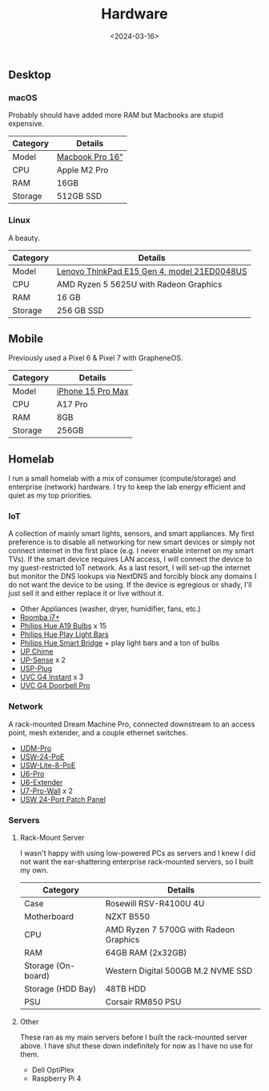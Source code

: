 #+title: Hardware
#+date: <2024-03-16>

** Desktop
*** macOS
Probably should have added more RAM but Macbooks are stupid expensive.

| Category | Details         |
|----------+-----------------|
| Model    | [[https://www.apple.com/macbook-pro/][Macbook Pro 16”]] |
| CPU      | Apple M2 Pro    |
| RAM      | 16GB            |
| Storage  | 512GB SSD       |

*** Linux
A beauty.

| Category | Details                                     |
|----------+---------------------------------------------|
| Model    | [[https://www.lenovo.com/us/en/p/laptops/thinkpad/thinkpade/thinkpad--e15-gen-4-(15-inch-amd)/len101t0023][Lenovo ThinkPad E15 Gen 4, model 21ED0048US]] |
| CPU      | AMD Ryzen 5 5625U with Radeon Graphics      |
| RAM      | 16 GB                                       |
| Storage  | 256 GB SSD                                  |

** Mobile
Previously used a Pixel 6 & Pixel 7 with GrapheneOS.

| Category | Details           |
|----------+-------------------|
| Model    | [[https://www.apple.com/iphone-15-pro/][iPhone 15 Pro Max]] |
| CPU      | A17 Pro           |
| RAM      | 8GB               |
| Storage  | 256GB             |

** Homelab
I run a small homelab with a mix of consumer (compute/storage) and enterprise
(network) hardware. I try to keep the lab energy efficient and quiet as my top
priorities.

*** IoT
A collection of mainly smart lights, sensors, and smart appliances. My first
preference is to disable all networking for new smart devices or simply not
connect internet in the first place (e.g. I never enable internet on my smart
TVs). If the smart device requires LAN access, I will connect the device to my
guest-restricted IoT network. As a last resort, I will set-up the internet but
monitor the DNS lookups via NextDNS and forcibly block any domains I do not want
the device to be using. If the device is egregious or shady, I'll just sell it
and either replace it or live without it.

- Other Appliances (washer, dryer, humidifier, fans, etc.)
- [[https://about.irobot.com/sitecore/content/north-america/irobot-us/home/roomba/i7-series][Roomba i7+]]
- [[https://www.philips-hue.com/en-us/p/hue-white-and-color-ambiance-a19---e26-smart-bulb---60-w--3-pack-/046677562786][Philips Hue A19 Bulbs]] x 15
- [[https://www.philips-hue.com/en-us/p/hue-bundle-play-blk-ext/33001][Philips Hue Play Light Bars]]
- [[https://www.philips-hue.com/en-us/p/hue-bridge/046677458478][Philips Hue Smart Bridge]] + play light bars and a ton of bulbs
- [[https://store.ui.com/us/en/collections/unifi-camera-security-special-chime][UP Chime]]
- [[https://store.ui.com/us/en/collections/unifi-camera-security-special-sensor][UP-Sense]] x 2
- [[https://store.ui.com/us/en/products/unifi-smart-power][USP-Plug]]
- [[https://store.ui.com/us/en/collections/unifi-camera-security-compact-wifi-connected][UVC G4 Instant]] x 3
- [[https://store.ui.com/us/en/collections/unifi-camera-security-special-wifi-doorbell][UVC G4 Doorbell Pro]]

*** Network
A rack-mounted Dream Machine Pro, connected downstream to an access point, mesh
extender, and a couple ethernet switches.

- [[https://store.ui.com/us/en/collections/unifi-dream-machine/products/udm-pro][UDM-Pro]]
- [[https://store.ui.com/us/en/collections/unifi-switching-standard-power-over-ethernet/products/usw-24-poe][USW-24-PoE]]
- [[https://store.ui.com/us/en/collections/unifi-switching-utility-poe/products/usw-lite-8-poe][USW-Lite-8-PoE]]
- [[https://store.ui.com/us/en/collections/unifi-wifi-flagship-high-capacity/products/u6-pro][U6-Pro]]
- [[https://store.ui.com/us/en/collections/unifi-wifi-inwall-outlet-mesh][U6-Extender]]
- [[https://store.ui.com/us/en/products/u7-pro-wall][U7-Pro-Wall]] x 2
- [[https://store.ui.com/us/en/collections/unifi-accessory-tech-installations-rackmount/products/uacc-rack-panel-patch-blank-24][USW 24-Port Patch Panel]]

*** Servers
1. Rack-Mount Server

   I wasn't happy with using low-powered PCs as servers and I knew I did not
   want the ear-shattering enterprise rack-mounted servers, so I built my own.

   | Category           | Details                                |
   |--------------------+----------------------------------------|
   | Case               | Rosewill RSV-R4100U 4U                 |
   | Motherboard        | NZXT B550                              |
   | CPU                | AMD Ryzen 7 5700G with Radeon Graphics |
   | RAM                | 64GB RAM (2x32GB)                      |
   | Storage (On-board) | Western Digital 500GB M.2 NVME SSD     |
   | Storage (HDD Bay)  | 48TB HDD                               |
   | PSU                | Corsair RM850 PSU                      |

2. Other

   These ran as my main servers before I built the rack-mounted server above. I
   have shut these down indefinitely for now as I have no use for them.

   - Dell OptiPlex
   - Raspberry Pi 4
